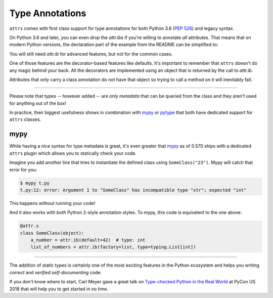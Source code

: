 Type Annotations
================

``attrs`` comes with first class support for type annotations for both Python 3.6 (:pep:`526`) and legacy syntax.

On Python 3.6 and later, you can even drop the `attr.ib`\ s if you're willing to annotate *all* attributes.
That means that on modern Python versions, the declaration part of the example from the README can be simplified to:


.. doctest::

   >>> import attr
   >>> import typing

   >>> @attr.s(auto_attribs=True)
   ... class SomeClass:
   ...     a_number: int = 42
   ...     list_of_numbers: typing.List[int] = attr.Factory(list)

   >>> sc = SomeClass(1, [1, 2, 3])
   >>> sc
   SomeClass(a_number=1, list_of_numbers=[1, 2, 3])
   >>> attr.fields(SomeClass).a_number.type
   <class 'int'>

You will still need `attr.ib` for advanced features, but not for the common cases.

One of those features are the decorator-based features like defaults.
It's important to remember that ``attrs`` doesn't do any magic behind your back.
All the decorators are implemented using an object that is returned by the call to `attr.ib`.

Attributes that only carry a class annotation do not have that object so trying to call a method on it will inevitably fail.

*****

Please note that types -- however added -- are *only metadata* that can be queried from the class and they aren't used for anything out of the box!

In practice, their biggest usefulness shows in combination with mypy_ or pytype_ that both have dedicated support for ``attrs`` classes.


mypy
----

While having a nice syntax for type metadata is great, it's even greater that mypy_ as of 0.570 ships with a dedicated ``attrs`` plugin which allows you to statically check your code.

Imagine you add another line that tries to instantiate the defined class using ``SomeClass("23")``.
Mypy will catch that error for you:

.. code-block:: console

   $ mypy t.py
   t.py:12: error: Argument 1 to "SomeClass" has incompatible type "str"; expected "int"

This happens *without* running your code!

And it also works with *both* Python 2-style annotation styles.
To mypy, this code is equivalent to the one above:

.. code-block:: python

  @attr.s
  class SomeClass(object):
      a_number = attr.ib(default=42)  # type: int
      list_of_numbers = attr.ib(factory=list, type=typing.List[int])

*****

The addition of static types is certainly one of the most exciting features in the Python ecosystem and helps you writing *correct* and *verified self-documenting* code.

If you don't know where to start, Carl Meyer gave a great talk on `Type-checked Python in the Real World <https://www.youtube.com/watch?v=pMgmKJyWKn8>`_ at PyCon US 2018 that will help you to get started in no time.


.. _mypy: http://mypy-lang.org
.. _pytype: https://google.github.io/pytype/
